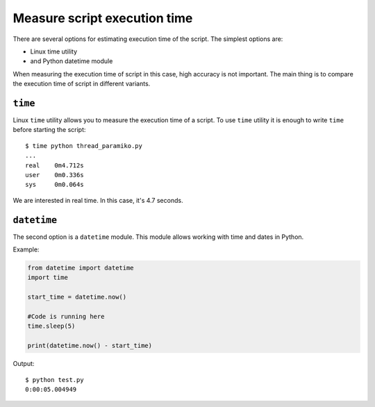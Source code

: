 Measure script execution time 
-----------------------------

There are several options for estimating execution time of the script. The
simplest options are:

* Linux time utility
* and Python datetime module

When measuring the execution time of script in this case, high accuracy is not
important. The main thing is to compare the execution time of script in different variants.

``time``
~~~~~~~~

Linux ``time`` utility allows you to measure the execution time of a script.
To use ``time`` utility it is enough to write ``time`` before starting the script:

::

    $ time python thread_paramiko.py
    ...
    real    0m4.712s
    user    0m0.336s
    sys     0m0.064s

We are interested in real time. In this case, it's 4.7 seconds.


``datetime``
~~~~~~~~~~~~

The second option is a ``datetime`` module. This module allows working with
time and dates in Python.

Example:

.. code:: python

    from datetime import datetime
    import time

    start_time = datetime.now()

    #Code is running here
    time.sleep(5)

    print(datetime.now() - start_time)

Output:

::

    $ python test.py
    0:00:05.004949

